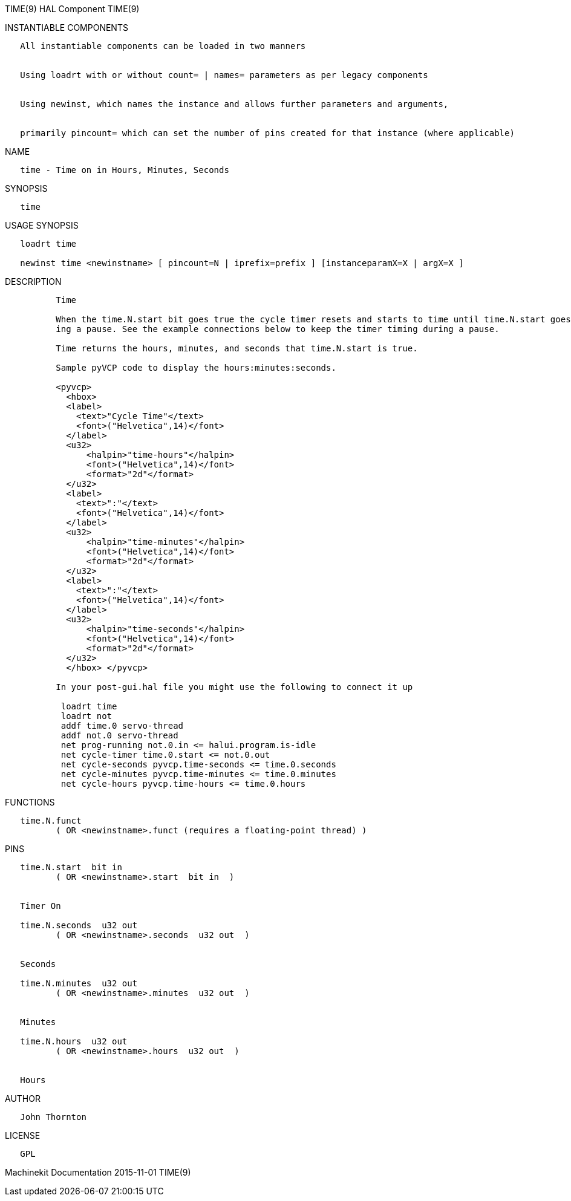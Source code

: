 TIME(9) HAL Component TIME(9)

INSTANTIABLE COMPONENTS

----------------------------------------------------------------------------------------------------
   All instantiable components can be loaded in two manners


   Using loadrt with or without count= | names= parameters as per legacy components


   Using newinst, which names the instance and allows further parameters and arguments,


   primarily pincount= which can set the number of pins created for that instance (where applicable)
----------------------------------------------------------------------------------------------------

NAME

--------------------------------------------
   time - Time on in Hours, Minutes, Seconds
--------------------------------------------

SYNOPSIS

-------
   time
-------

USAGE SYNOPSIS

------------------------------------------------------------------------------------------
   loadrt time

   newinst time <newinstname> [ pincount=N | iprefix=prefix ] [instanceparamX=X | argX=X ]
------------------------------------------------------------------------------------------

DESCRIPTION

----------------------------------------------------------------------------------------------------------------------------------------------------------------------------------------------------------
          Time

          When the time.N.start bit goes true the cycle timer resets and starts to time until time.N.start goes false. If you connect time.N.start to halui.is-running as a cycle timer it will reset dur‐
          ing a pause. See the example connections below to keep the timer timing during a pause.

          Time returns the hours, minutes, and seconds that time.N.start is true.

          Sample pyVCP code to display the hours:minutes:seconds.

          <pyvcp>
            <hbox>
            <label>
              <text>"Cycle Time"</text>
              <font>("Helvetica",14)</font>
            </label>
            <u32>
                <halpin>"time-hours"</halpin>
                <font>("Helvetica",14)</font>
                <format>"2d"</format>
            </u32>
            <label>
              <text>":"</text>
              <font>("Helvetica",14)</font>
            </label>
            <u32>
                <halpin>"time-minutes"</halpin>
                <font>("Helvetica",14)</font>
                <format>"2d"</format>
            </u32>
            <label>
              <text>":"</text>
              <font>("Helvetica",14)</font>
            </label>
            <u32>
                <halpin>"time-seconds"</halpin>
                <font>("Helvetica",14)</font>
                <format>"2d"</format>
            </u32>
            </hbox> </pyvcp>

          In your post-gui.hal file you might use the following to connect it up

           loadrt time
           loadrt not
           addf time.0 servo-thread
           addf not.0 servo-thread
           net prog-running not.0.in <= halui.program.is-idle
           net cycle-timer time.0.start <= not.0.out
           net cycle-seconds pyvcp.time-seconds <= time.0.seconds
           net cycle-minutes pyvcp.time-minutes <= time.0.minutes
           net cycle-hours pyvcp.time-hours <= time.0.hours
----------------------------------------------------------------------------------------------------------------------------------------------------------------------------------------------------------

FUNCTIONS

-----------------------------------------------------------------------
   time.N.funct
          ( OR <newinstname>.funct (requires a floating-point thread) )
-----------------------------------------------------------------------

PINS

------------------------------------------------
   time.N.start  bit in
          ( OR <newinstname>.start  bit in  )


   Timer On

   time.N.seconds  u32 out
          ( OR <newinstname>.seconds  u32 out  )


   Seconds

   time.N.minutes  u32 out
          ( OR <newinstname>.minutes  u32 out  )


   Minutes

   time.N.hours  u32 out
          ( OR <newinstname>.hours  u32 out  )


   Hours
------------------------------------------------

AUTHOR

----------------
   John Thornton
----------------

LICENSE

------
   GPL
------

Machinekit Documentation 2015-11-01 TIME(9)
